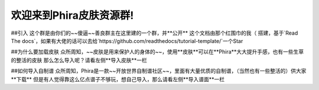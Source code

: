 欢迎来到Phira皮肤资源群!
===================================
##引入
这个群是由你们的~~傻逼~~善良群主在这里建的一个群，并**公开**
这个文档由那个红围巾的我（ 搭建，基于`Read The docs`，如果有大佬的话可以去给`https://github.com/readthedocs/tutorial-template/`一个Star

##为什么要加载皮肤
众所周知，~~皮肤是用来保护人的身体的~~，使用**皮肤**可以在**Phira**大大提升手感，也有一些生草的整活的皮肤
那么怎么导入呢？请看左侧**导入皮肤**一栏

##如何导入自制谱
众所周知，Phira是一款~~开放世界自制谱社区~~，里面有大量优质的自制谱，（当然也有一些整活的）供大家**下载**
但是有人觉得靠这么亿点谱子不够玩，想自己导入，那么请看左侧**导入谱面**一栏
